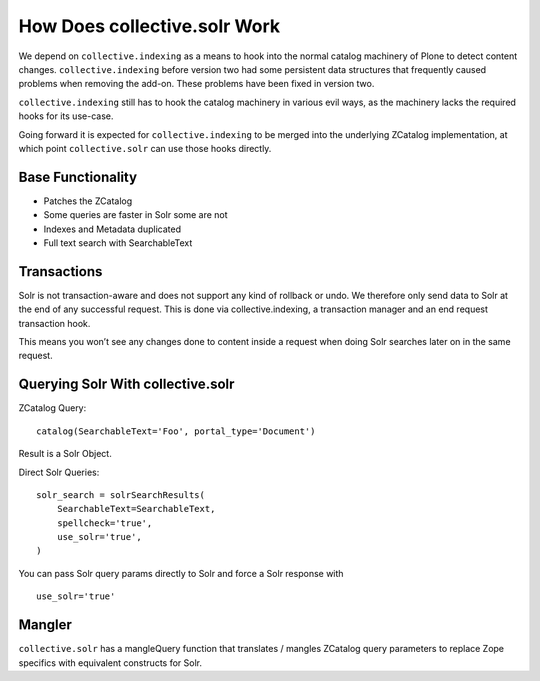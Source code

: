 =============================
How Does collective.solr Work
=============================

We depend on ``collective.indexing`` as a means to hook into the normal catalog machinery of Plone to detect content changes.
``collective.indexing`` before version two had some persistent data structures that frequently caused problems when removing the add-on.
These problems have been fixed in version two.

``collective.indexing`` still has to hook the catalog machinery in various evil ways,
as the machinery lacks the required hooks for its use-case.

Going forward it is expected for ``collective.indexing`` to be merged into the underlying ZCatalog implementation,
at which point ``collective.solr`` can use those hooks directly.

Base Functionality
==================

- Patches the ZCatalog
- Some queries are faster in Solr some are not
- Indexes and Metadata duplicated
- Full text search with SearchableText

Transactions
============

Solr is not transaction-aware and does not support any kind of rollback or undo.
We therefore only send data to Solr at the end of any successful request.
This is done via collective.indexing, a transaction manager and an end request transaction hook.

This means you won’t see any changes done to content inside a request when doing Solr searches later on in the same request.

Querying Solr With collective.solr
==================================

ZCatalog Query::

    catalog(SearchableText='Foo', portal_type='Document')

Result is a Solr Object.

Direct Solr Queries::

    solr_search = solrSearchResults(
        SearchableText=SearchableText,
        spellcheck='true',
        use_solr='true',
    )

You can pass Solr query params directly to Solr and force a Solr response
with ::

  use_solr='true'


Mangler
=======

``collective.solr`` has a mangleQuery function that translates / mangles ZCatalog query parameters to replace Zope specifics with equivalent constructs for Solr.

.. seealso:: https://github.com/collective/collective.solr/blob/master/src/collective/solr/mangler.py#L96
